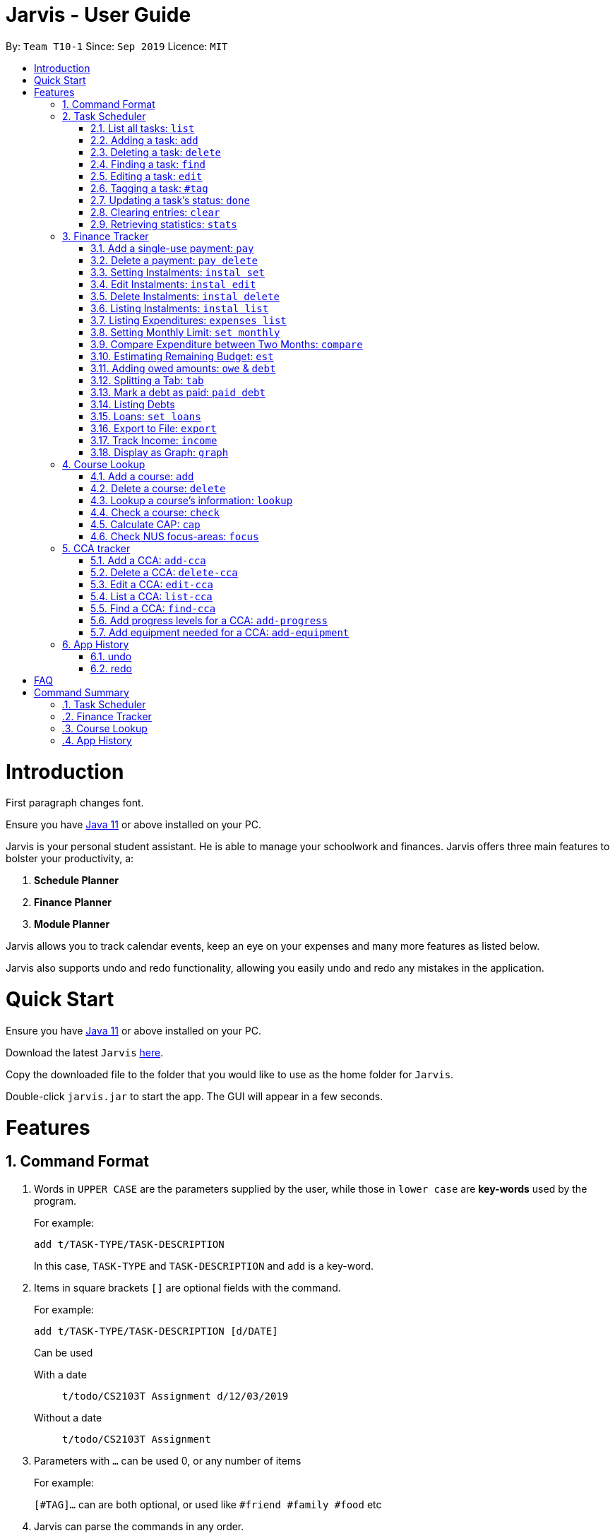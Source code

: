 = Jarvis - User Guide
:site-section: UserGuide
:toc:
:toc-title:
:toc-placement: preamble
:sectnums:
:imagesDir: images
:stylesDir: stylesheets
:xrefstyle: full
:experimental:
ifdef::env-github[]
:tip-caption: :bulb:
:note-caption: :information_source:
endif::[]
:repoURL: https://github.com/AY1920S1-CS2103T-T10-1/main

By: `Team T10-1`      Since: `Sep 2019`      Licence: `MIT`

= Introduction

First paragraph changes font.

Ensure you have https://www.java.com/en/download/[Java 11] or above installed
on your PC.

Jarvis is your personal student assistant. He is able to manage your schoolwork
and finances. Jarvis offers three main features to bolster your productivity,
a:

1. **Schedule Planner**
2. **Finance Planner**
3. **Module Planner**

Jarvis allows you to track calendar events, keep an eye on your expenses and
many more features as listed below.

Jarvis also supports undo and redo functionality, allowing you easily
undo and redo any mistakes in the application.

= Quick Start

Ensure you have https://www.java.com/en/download/[Java 11] or above installed
on your PC.

Download the latest `Jarvis` https://www.google.com/[here].

Copy the downloaded file to the folder that you would like to use as the
home folder for `Jarvis`.

Double-click `jarvis.jar` to start the app. The GUI will appear in a few
seconds.

= Features

== Command Format

1. Words in `UPPER CASE` are the parameters supplied by the user, while those
in `lower case` are *key-words* used by the program.
+
For example:
+
`add t/TASK-TYPE/TASK-DESCRIPTION`
+
In this case, `TASK-TYPE` and `TASK-DESCRIPTION` and `add` is a key-word.

2. Items in square brackets `[]` are optional fields with the command.
+
For example:
+
`add t/TASK-TYPE/TASK-DESCRIPTION [d/DATE]`
+
Can be used
+
With a date:: `t/todo/CS2103T Assignment d/12/03/2019`
Without a date:: `t/todo/CS2103T Assignment`

3. Parameters with `...` can be used 0, or any number of items
+
For example:
+
`[#TAG]...` can are both optional, or used like `#friend #family #food` etc

4. Jarvis can parse the commands in any order.

5. Commands that can take different inputs are represented with a pipe,
surrounded by curly braces, i.e `{|}`.
+
For example:
+
`delete {INDEX | t/TASK-DESCRIPTION}`
+
means you can use the command as `delete 2` or `delete t/Assignment`

////
DATE Section, coordinate with team to standardise on a single date format.
////

////
Task Scheduler

Feature by
-> Tan Ye Kai
-> Anisha Nicole Joseph
////
== Task Scheduler

==== List all tasks: `list`
Lists tasks in the planner based on the given `DATE` or `#TAG`(s).

Format: `list {d/DATE | #TAG...}`

Examples: +
`list #food #science_club` +
`list d/10/06/2019`

==== Adding a task: `add`
Adds a task to the planner.

A task must have a:

* `TASK-TYPE`: `todo`, `event` or `deadline`
* `TASK-DESCRIPTION`: a short description of the task

A task *can* have a:

* `DATE`
* `TAG`: any number of tags, such as `#school` or `#cca`
* `PRIORITY` level: `high`, `medium` or `low`
* `FREQ` frequency: `daily`, `weekly`, `monthly` or `yearly`

Format: `add t/TASK-TYPE/TASK-DESCRIPTION [d/DATE] [#TAG]... [p/PRIORITY r/FREQ]`

Examples: +
`add t/event/my birthday d/10/04/2017 r/yearly` +
`add t/deadline/cs2101 assignment d/20/09/2019 p/high`


==== Deleting a task: `delete`
Deletes a task from the planner.

Format: `delete {INDEX | t/TASK-DESCRIPTION}`

where `INDEX` is the **one-based** index of the task list.

Examples: +
`delete 3` +
`delete t/cs2101 assignment`


==== Finding a task: `find`
Locates a task from a given `KEYWORD`

Format: `find KEYWORD`

Examples: +
`find assignment` +
`find homework cs ma1101r`


==== Editing a task: `edit`
Edits the task by `TASK-DESCRIPTION` or `INDEX`.

`NEW-DESCRIPTION` can be a new task description or any of the characteristics
used to create a task.

Format: `edit {t/TASK-DESCRIPTION/NEW-DESCRIPTION | INDEX/NEW-DESCRIPTION}`

Examples: +
`edit t/project part 1/project part 2` +
`edit t/project part 1/project part2 d/18/09/2019` +
`edit 3/r/weekly`


==== Tagging a task: `#tag`
Creates a tag. Tags can then be added to different tasks.

Format: `create #TAG...`

Examples: +
`create #work` +
`create #play` +
`create #study`


==== Updating a task's status: `done`
Updates the status of a task. By default on an `add`, all tasks are marked
as undone, represented by a `[✗]`. Upon finishing the task, the task will be
represented with a `[✓]`.

Format: `done INDEX`

where `INDEX` is the **one-based** index of the task list.


==== Clearing entries: `clear`
Clears tasks from the planner. Tasks can be cleared by `#TAG` or `d/DATE`.
The command `clear` with no parameters succeeding it will result in all tasks
being cleared.

Format: `clear [#TAG]... [d/DATE]`

Examples: +
`clear #school` +
`clear d/12/09/2019`


==== Retrieving statistics: `stats`
Shows various statistics of the items in the app. This will include statistics
such as the total number of tasks done, the total number of tasks left and
blocks of free time.

Format: `stats`


////
Finance Tracker

Feature by
-> Goh Si Ning
////
== Finance Tracker


==== Add a single-use payment: `pay`
Adds a single use payment to the finance tracker. The amount spent will be
added to the current spending to keep track of the budget set by the user.

Payments can be added either by a tag, or to a person.

Format: `pay a/AMOUNT {#TAG | n/PERSON}`

Examples: +
`pay a/30 #food` +
`pay a/30 n/jessica`


==== Delete a payment: `pay delete`
Deletes payments in the list of payments tracked by Jarvis.

Format: `pay delete INDEX`

where `INDEX` is the **one-based** index of the payment list.


==== Setting Instalments: `instal set`
Sets instalments, such as a subscription to a service that is paid monthly.
The amount is assumed to be deducted on the first of every month.

Format: `instal set n/ITEM a/AMOUNT`

Examples: +
`instal set n/Spotify a/10` +
`instal set n/Netflix a/5`


==== Edit Instalments: `instal edit`
Edits the instalments in the list of existing instalments.

Format: `instal edit INDEX {n/ITEM | a/AMOUNT}`

Examples: +
`instal edit 1 a/10` +
`instal edit 2 n/Spotify-Family`


==== Delete Instalments: `instal delete`
Deletes instalments in the list of existing instalments

Format: `instal delete INDEX`


==== Listing Instalments: `instal list`
Shows all instalments that the user has subscribed to.

Format: `instal list`


==== Listing Expenditures: `expenses list`
Shows all payments that the user has made this month.

Format: `expenses list`


==== Setting Monthly Limit: `set monthly`
Sets a monthly budget limit. From the monthly limit, the program will
automatically calculate your weekly and daily limit.

Format: `set monthly a/AMOUNT`

Examples: +
`set monthly a/300`


==== Compare Expenditure between Two Months: `compare`
Shows a comparison of expenditure between the two given months.

Format: `compare m/DATE m/DATE`

Example: +
`compare m/Jan2019 m/Feb2019`


==== Estimating Remaining Budget: `est`
Estimates the amount of money that can be spent for

1. the current day
2. the current month

Format: `est {day | month}`

The amount shown takes the amount spent for the current day or month, and
minuses it from the user's monthly limit. If no monthly limit has been
specified, the program will show:

`Oops, there does not seem to be a monthly limit.`


==== Adding owed amounts: `owe` & `debt`
`owe`: saves a payment owed by someone else to the user. +
`debt`: saves a payment owed by the user to someone else.

Format: `owe n/PERSON a/AMOUNT` or `debt n/PERSON a/AMOUNT`


==== Splitting a Tab: `tab`
Divides and tracks a tab for a bill. All names are input to Jarvis will
then have a separate tab

Format: `tab a/AMOUNT n/PERSON...`

Examples: +
`tab a/20 n/Alice n/Bob n/Charlie`


==== Mark a debt as paid: `paid debt`
Marks a payment owed by the user to someone else as paid. Payment is identified
by its index in the list of debts. Once marked as paid, the corresponding
amount will be added to spending amount. The debt will be removed form the
list of debts and added t othe list of payments.

Format: `paid debt INDEX`

where `INDEX` is the **one-based** index of the payment list.

Example: +
`paid tab 1`


==== Listing Debts
Shows all debts that user owes or is owed.

Format: `list debts`


==== Loans: `set loans`
Set loans with interest per annum.

Format: `set loan a/TOTAL [i/INTEREST]`

where `INTEREST` is in `% per annum`

Example: +
`set loan a/10000 i/3.7`


==== Export to File: `export`
Export the current expenditure to a file, either as a `.txt`, `.csv`
or `xlsx` format.

Format: `export {csv | txt | xlsx} f/FILENAME`

Examples: +
`export csv f/expenditures`

This will create a file called `expenditures.csv` in the current directory,
containing all expenditures.


==== Track Income: `income`
Enables additional budgeting options when monthly income is specified.

Format: `income a/AMOUNT`

Example: +
`income a/3000`


==== Display as Graph: `graph`
Show detailed statistics about your expenditures.

Format: `graph`


////
Module Lookup

Feature by
-> Ryan Tan Yu
////
== Course Lookup

==== Add a course: `add`
Adds the specified module to the user's list. If the user does not
specify any grade, the grade will be taken as to not exist.

Format: `add c/MODCODE [g/GRADE]`

Example: +
`add cs3230` +
`add ab1234 A+`


==== Delete a course: `delete`
Deletes the specified course from the user's list. If no such course exists,
a warning is thrown.

Format: `delete c/MODCODE`

Example: +
`delete cs3230`


==== Lookup a course's information: `lookup`
Retrieves information about the specified course - such as name, course code,
number of credits and its prerequisites.

Format: `lookup c/MODCODE`

Example: +
`lookup cs3230`

==== Check a course: `check`
Checks if the user can take the specified course. The outcome is dependent
on the courses that the user has added into their list.

Format: `check c/MODCODE`

Example: +
`check cs2103t`

==== Calculate CAP: `cap`
Calculates the user's Cumulative Average Point (CAP). Requires at least one
course to have been added. Any course that does not have a `GRADE` added
will not be counted in the calculation.

Format: `cap`


==== Check NUS focus-areas: `focus`
Returns a list of courses available to take to fulfill *Focus Area* requirements
for NUS Computer Science. The list can also tell you

1. Number of courses to take
2. The courses you have already fulfilled
3. Giving suggestions on what courses to take

Available Focus Areas
https://www.comp.nus.edu.sg/programmes/ug/focus/[reference]


* Algorithms & Theory `algorithms` `algo`
* Artificial Intelligence `artificial` `intelligence` `ai`
* Computer Graphics and Games `computer graphics` `gfx`
* Computer Security `computer security` `cs`
* Database Systems `database` `db`
* Multimedia Information Retrieval `multimedia` `media`
* Networking and Distributed Systems `networking` `net`
* Parallel Computing `parallel computing` `pc`
* Programming Languages `programming languages` `pl`
* Software Engineering `software engineering` `swe`

Format: `focus n/FOCUS-AREA`

Example: +
`focus algo` +
`focus computer graphics`

////
CCA tracker

Feature by
-> Tan Ye Kai
////
== CCA tracker

=== Add a CCA: `add-cca`
Add a CCA to a user's list. The user will need to to specify the name of the
course and the type of CCA. The types of the CCA will be limited to the
following: PerformingArts, Sports, ClubsSocieties, UniformedGroups

Format: `add-cca n/NAME t/TYPE`

Example: +
`add-cca n/Canoeing t/Sports` +
`add-cca n/Guitar Ensemble t/PerformingArts`


=== Delete a CCA: `delete-cca`
Deletes the specified CCA from the user's list. If no such CCA exists, a
warning is thrown.

Format: `delete-cca n/[NAME]`

Example: +
`delete-cca n/Canoeing`


=== Edit a CCA: `edit-cca`
Edit the CCA type. If no such CCA exists, a warning is thrown.

Format: `edit-cca n/[NAME]`

Example: +
`edit-cca n/Canoeing`


=== List a CCA: `list-cca`
List the CCAs that the user is participating in. If user does not participate
in any CCAs, an empty list will be shown.

Format: `list-cca`

Example: +
`list-cca`


=== Find a CCA: `find-cca`
Find a CCA based on keyword. If no such CCA can be found, an empty list will
be shown.

Format: `find-cca k/[KEYWORD]`

Example: +
`find-cca k/Canoeing`


=== Add progress levels for a CCA: `add-progress`
Add the number of levels of possible progress for the CCA.

Format: `add-progress n/[NAME] l/[LEVELS]`

Example: +
`add-progress n/Canoeing l/10` +
`add-progress n/Guitar Ensemble l/8`


=== Add equipment needed for a CCA: `add-equipment`
Add the equipment needed for each CCA.

Format: `add-equipment n/[NAME] e/[EQUIPMENT]`

Example: +
`add-equipment n/Canoeing e/paddle,boat,life-jacket,sunglasses` +
`add-equipment n/Guitar Ensemble e/guitar,capo,musical-score`


////
Undo/Redo

Feature by
-> Marc Fong Yung Kit
////
== App History

==== undo
Undo action(s) on the application. This will allow users to roll back certain
actions that the user may have accidentally or erroneously done on the
application. Keep in mind that only commands that change the data on the application
are undoable. Commands that just render and display information are not actions
that can be undone.

There is a limit of to the number of undoable actions you can make in the application,
which is set to 20 actions.

Format: `undo [r/NUMBER]`

Examples: +
`undo` (undoes the latest action) +
`undo r/3` (undoes the last three actions) +



==== redo
Redo action(s) on the application. This will allow users to redo certain
actions, or any accidental or erroneous undo actions. Keep in mind that
only commands that can be undone can be redone. Therefore, only commands
that change the data on the application can be redone as they can be undone.
Commands that just render and display information are not actions that can be
undone and hence will not be able to be redone.

The maximum number of available redo actions you can make is 20 due to the limit
of undo actions on the application which is 20.

Take note that if you have undone a certain amount of actions and from that point,
you type in a new command that is not `redo`, the actions available to be redone
will be cleared as of that point, similar to a browser navigation on a single tab.

Format: `redo [r/NUMBER]`

Examples: +
`redo` (redoes the latest undo) +
`redo r/3` (redoes the last three undos) +

= FAQ

**Q:** How is the budget for monthly limit calculated?

**A:** Budget is calculated from the 1st to the last day of every month. The budget is split evenly across all days.

'''

**Q:** What if I am still learning this application and I make a mistake on the application and I do not know how to revert the changes made in my latest command?

**A:** Simple undo the command, the application will revert your changes automatically.

'''

**Q:** How do I know what I am undo-ing?

**A:** enter history into the command line, which will display where you are relative to what you can undo and redo.

'''

**Q:** If I accidentally undo something, can i revert this mistake?

**A:** enter redo to undo your undo mistake, if you made multiple undo mistakes, you can redo <number> to redo those mistakes quickly.

= Command Summary

=== Task Scheduler

* `list {d/DATE | #TAG...}`
* `add t/TASK-TYPE/TASK-DESCRIPTION [d/DATE] [#TAG]... [p/PRIORITY] [r/FREQ]`
* `delete {INDEX | t/TASK-DESCRIPTION}`
* `find KEYWORD`
* `edit {t/TASK-DESCRIPTION/NEW-DESCRIPTION | INDEX/NEW-DESCRIPTION}`
* `create #TAG...`
* `done INDEX`
* `clear [#TAG]... [d/DATE]`
* `stats`

=== Finance Tracker

* `pay a/AMOUNT {#TAG | n/PERSON}`
* `pay delete INDEX`
* `instal set n/ITEM a/AMOUNT`
* `instal edit INDEX {n/ITEM | a/AMOUNT}`
* `instal delete INDEX`
* `instal list`
* `expenses list`
* `set monthly a/AMOUNT`
* `compare m/DATE m/DATE`
* `est {day | month}`
* `owe n/PERSON a/AMOUNT`
* `debt n/PERSON a/AMOUNT`
* `tab a/AMOUNT n/PERSON...`
* `paid debt INDEX`
* `list debts`
* `set loans a/TOTAL [i/INTEREST]`
* `export {csv | txt | xlsx} f/FILENAME`
* `income a/AMOUNT`
* `graph`


=== Course Lookup

* `add c/MODCODE [g/GRADE`
* `delete c/MODCODE`
* `lookup c/MODCODE`
* `check c/MODCODE`
* `cap`
* `focus n/FOCUS-AREA`

=== App History

* `undo`
* `redo`
